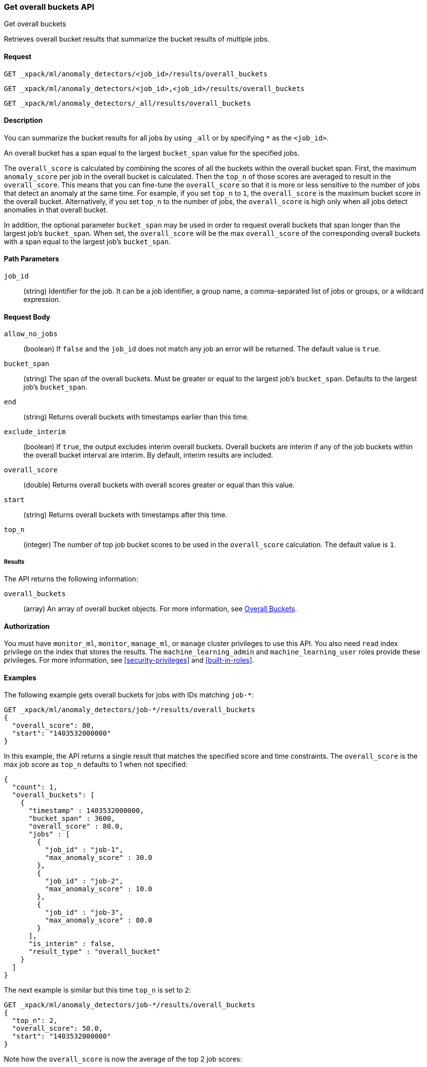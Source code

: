[role="xpack"]
[testenv="platinum"]
[[ml-get-overall-buckets]]
=== Get overall buckets API
++++
<titleabbrev>Get overall buckets</titleabbrev>
++++

Retrieves overall bucket results that summarize the
bucket results of multiple jobs.

==== Request

`GET _xpack/ml/anomaly_detectors/<job_id>/results/overall_buckets` +

`GET _xpack/ml/anomaly_detectors/<job_id>,<job_id>/results/overall_buckets` +

`GET _xpack/ml/anomaly_detectors/_all/results/overall_buckets`

==== Description

You can summarize the bucket results for all jobs by using `_all` or by
specifying `*` as the `<job_id>`.

An overall bucket has a span equal to the largest `bucket_span` value for the
specified jobs.

The `overall_score` is calculated by combining the scores of all
the buckets within the overall bucket span. First, the maximum `anomaly_score` per
job in the overall bucket is calculated. Then the `top_n` of those scores are
averaged to result in the `overall_score`. This means that you can fine-tune
the `overall_score` so that it is more or less sensitive to the number
of jobs that detect an anomaly at the same time. For example, if you set `top_n`
to `1`, the `overall_score` is the maximum bucket
score in the overall bucket. Alternatively, if you set `top_n` to the number of
jobs, the `overall_score` is high only when all jobs detect anomalies in that
overall bucket.

In addition, the optional parameter `bucket_span` may be used in order
to request overall buckets that span longer than the largest job's `bucket_span`.
When set, the `overall_score` will be the max `overall_score` of the corresponding
overall buckets with a span equal to the largest job's `bucket_span`.

==== Path Parameters

`job_id`::
  (string) Identifier for the job. It can be a job identifier, a group name, a
  comma-separated list of jobs or groups, or a wildcard expression.

==== Request Body

`allow_no_jobs`::
  (boolean) If `false` and the `job_id` does not match any job an error will
  be returned. The default value is `true`.

`bucket_span`::
  (string) The span of the overall buckets. Must be greater or equal
  to the largest job's `bucket_span`. Defaults to the largest job's `bucket_span`.

`end`::
  (string) Returns overall buckets with timestamps earlier than this time.

`exclude_interim`::
  (boolean) If `true`, the output excludes interim overall buckets.
  Overall buckets are interim if any of the job buckets within
  the overall bucket interval are interim.
  By default, interim results are included.

`overall_score`::
  (double) Returns overall buckets with overall scores greater or equal than this value.

`start`::
  (string) Returns overall buckets with timestamps after this time.

`top_n`::
  (integer) The number of top job bucket scores to be used in the
  `overall_score` calculation. The default value is `1`.


===== Results

The API returns the following information:

`overall_buckets`::
  (array) An array of overall bucket objects. For more information, see
  <<ml-results-overall-buckets,Overall Buckets>>.


==== Authorization

You must have `monitor_ml`, `monitor`, `manage_ml`, or `manage` cluster
privileges to use this API. You also need `read` index privilege on the index
that stores the results. The `machine_learning_admin` and `machine_learning_user`
roles provide these privileges. For more information, see
<<security-privileges>> and
<<built-in-roles>>.


==== Examples

The following example gets overall buckets for jobs with IDs matching `job-*`:

[source,js]
--------------------------------------------------
GET _xpack/ml/anomaly_detectors/job-*/results/overall_buckets
{
  "overall_score": 80,
  "start": "1403532000000"
}
--------------------------------------------------
// CONSOLE
// TEST[skip:todo]

In this example, the API returns a single result that matches the specified
score and time constraints. The `overall_score` is the max job score as
`top_n` defaults to 1 when not specified:
[source,js]
----
{
  "count": 1,
  "overall_buckets": [
    {
      "timestamp" : 1403532000000,
      "bucket_span" : 3600,
      "overall_score" : 80.0,
      "jobs" : [
        {
          "job_id" : "job-1",
          "max_anomaly_score" : 30.0
        },
        {
          "job_id" : "job-2",
          "max_anomaly_score" : 10.0
        },
        {
          "job_id" : "job-3",
          "max_anomaly_score" : 80.0
        }
      ],
      "is_interim" : false,
      "result_type" : "overall_bucket"
    }
  ]
}
----

The next example is similar but this time `top_n` is set to `2`:

[source,js]
--------------------------------------------------
GET _xpack/ml/anomaly_detectors/job-*/results/overall_buckets
{
  "top_n": 2,
  "overall_score": 50.0,
  "start": "1403532000000"
}
--------------------------------------------------
// CONSOLE
// TEST[skip:todo]

Note how the `overall_score` is now the average of the top 2 job scores:
[source,js]
----
{
  "count": 1,
  "overall_buckets": [
    {
      "timestamp" : 1403532000000,
      "bucket_span" : 3600,
      "overall_score" : 55.0,
      "jobs" : [
        {
          "job_id" : "job-1",
          "max_anomaly_score" : 30.0
        },
        {
          "job_id" : "job-2",
          "max_anomaly_score" : 10.0
        },
        {
          "job_id" : "job-3",
          "max_anomaly_score" : 80.0
        }
      ],
      "is_interim" : false,
      "result_type" : "overall_bucket"
    }
  ]
}
----

